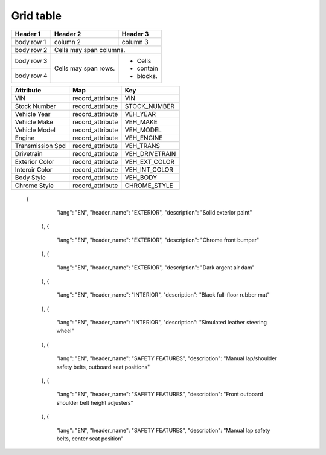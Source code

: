 ===== 
Grid table 
===== 

+------------+------------+-----------+
| Header 1   | Header 2   | Header 3  |
+============+============+===========+
| body row 1 | column 2   | column 3  |
+------------+------------+-----------+
| body row 2 | Cells may span columns.| 
+------------+------------+-----------+ 
| body row 3 | Cells may  | - Cells   | 
+------------+ span rows. | - contain | 
| body row 4 |            | - blocks. | 
+------------+------------+-----------+


+---------------------+-------------------------------+-------------------------------+
| **Attribute**       | **Map**                       | **Key**                       |
+---------------------+-------------------------------+-------------------------------+
| VIN                 | record_attribute              | VIN                           |
+---------------------+-------------------------------+-------------------------------+
| Stock Number        | record_attribute              | STOCK_NUMBER                  |
+---------------------+-------------------------------+-------------------------------+
| Vehicle Year        | record_attribute              | VEH_YEAR                      |
+---------------------+-------------------------------+-------------------------------+
| Vehicle Make        | record_attribute              | VEH_MAKE                      |
+---------------------+-------------------------------+-------------------------------+
| Vehicle Model       | record_attribute              | VEH_MODEL                     |
+---------------------+-------------------------------+-------------------------------+
| Engine              | record_attribute              | VEH_ENGINE                    |
+---------------------+-------------------------------+-------------------------------+
| Transmission Spd    | record_attribute              | VEH_TRANS                     |
+---------------------+-------------------------------+-------------------------------+
| Drivetrain          | record_attribute              | VEH_DRIVETRAIN                |
+---------------------+-------------------------------+-------------------------------+
| Exterior Color      | record_attribute              | VEH_EXT_COLOR                 |
+---------------------+-------------------------------+-------------------------------+
| Interoir Color      | record_attribute              | VEH_INT_COLOR                 |
+---------------------+-------------------------------+-------------------------------+
| Body Style          | record_attribute              | VEH_BODY                      |
+---------------------+-------------------------------+-------------------------------+
| Chrome Style        | record_attribute              | CHROME_STYLE                  |
+---------------------+-------------------------------+-------------------------------+

   {
        "lang": "EN",
        "header_name": "EXTERIOR",
        "description": "Solid exterior paint"
    },
    {
        "lang": "EN",
        "header_name": "EXTERIOR",
        "description": "Chrome front bumper"
    },
    {
        "lang": "EN",
        "header_name": "EXTERIOR",
        "description": "Dark argent air dam"
    },
    {
        "lang": "EN",
        "header_name": "INTERIOR",
        "description": "Black full-floor rubber mat"
    },
    {
        "lang": "EN",
        "header_name": "INTERIOR",
        "description": "Simulated leather steering wheel"
    },
    {
        "lang": "EN",
        "header_name": "SAFETY FEATURES",
        "description": "Manual lap/shoulder safety belts, outboard seat positions"
    },
    {
        "lang": "EN",
        "header_name": "SAFETY FEATURES",
        "description": "Front outboard shoulder belt height adjusters"
    },
    {
        "lang": "EN",
        "header_name": "SAFETY FEATURES",
        "description": "Manual lap safety belts, center seat position"